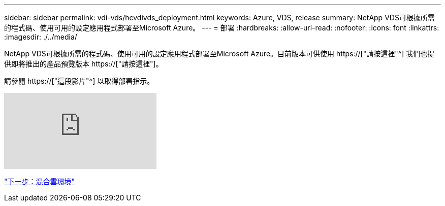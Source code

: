 ---
sidebar: sidebar 
permalink: vdi-vds/hcvdivds_deployment.html 
keywords: Azure, VDS, release 
summary: NetApp VDS可根據所需的程式碼、使用可用的設定應用程式部署至Microsoft Azure。 
---
= 部署
:hardbreaks:
:allow-uri-read: 
:nofooter: 
:icons: font
:linkattrs: 
:imagesdir: ./../media/


[role="lead"]
NetApp VDS可根據所需的程式碼、使用可用的設定應用程式部署至Microsoft Azure。目前版本可供使用 https://["請按這裡"^] 我們也提供即將推出的產品預覽版本 https://["請按這裡"]。

請參閱 https://["這段影片"^] 以取得部署指示。

video::Gp2DzWBc0Go[youtube]
link:hcvdivds_hybrid_cloud_environment.html["下一步：混合雲環境"]
